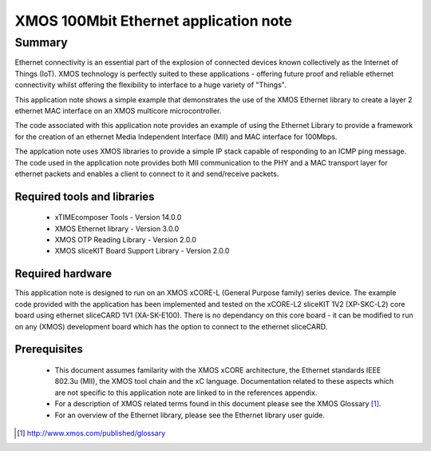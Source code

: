 XMOS 100Mbit Ethernet application note
======================================

.. appnote:: AN00120

.. version:: 2.0.1

Summary
-------

Ethernet connectivity is an essential part of the explosion of connected devices known collectively as the Internet of Things (IoT).  XMOS technology is perfectly suited to these applications - offering future proof and reliable ethernet connectivity whilst offering the flexibility to interface to a huge variety of "Things".

This application note shows a simple example that demonstrates the use
of the XMOS Ethernet library to create a layer 2 ethernet MAC
interface on an XMOS multicore microcontroller.

The code associated with this application note provides an example of
using the Ethernet Library to provide a framework for the creation of an
ethernet Media Independent Interface (MII) and MAC interface for
100Mbps.

The applcation note uses XMOS libraries to provide a simple IP stack
capable of responding to an ICMP ping message. The code used in the
application note provides both MII communication to the PHY and a MAC
transport layer for ethernet packets and enables a client to connect
to it and send/receive packets.

Required tools and libraries
............................

 * xTIMEcomposer Tools - Version 14.0.0
 * XMOS Ethernet library - Version 3.0.0
 * XMOS OTP Reading Library - Version 2.0.0
 * XMOS sliceKIT Board Support Library - Version 2.0.0

Required hardware
.................
This application note is designed to run on an XMOS xCORE-L
(General Purpose family) series device.
The example code provided with the application has been implemented
and tested on the xCORE-L2 sliceKIT 1V2 (XP-SKC-L2) core board using
ethernet sliceCARD 1V1 (XA-SK-E100). There is no dependancy on this
core board - it can be modified to run on any (XMOS) development board
which has the option to connect to the ethernet sliceCARD. 

Prerequisites
..............
 * This document assumes familarity with the XMOS xCORE architecture,
   the Ethernet standards IEEE 802.3u (MII), the XMOS tool chain and
   the xC language. Documentation related to these aspects which are
   not specific to this application note are linked to in the
   references appendix.

 * For a description of XMOS related terms found in this document
   please see the XMOS Glossary [#]_.

 * For an overview of the Ethernet library, please see the Ethernet
   library user guide.

.. [#] http://www.xmos.com/published/glossary


